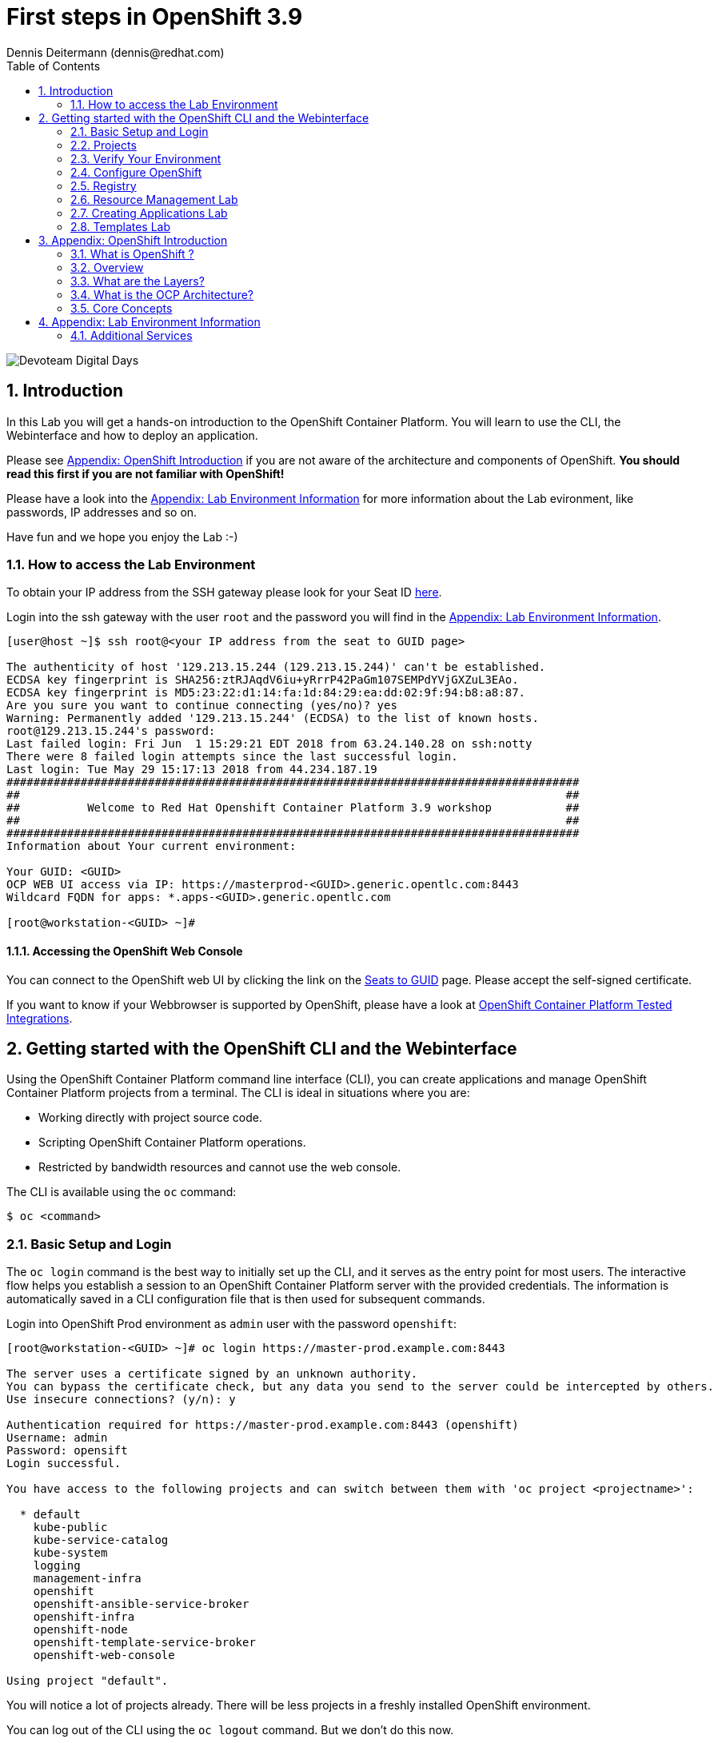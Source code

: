 = First steps in OpenShift 3.9
Dennis Deitermann (dennis@redhat.com)
:scrollbar:
:data-uri:
:toc: left
:numbered:
:icons: font

image::http://www.rhpet.de/pictures/devoteam-event.png[Devoteam Digital Days]

== Introduction

In this Lab you will get a hands-on introduction to the OpenShift Container Platform. You will learn to use the CLI, the Webinterface and how to deploy an application.

Please see <<Appendix: OpenShift Introduction>> if you are not aware of the architecture and components of OpenShift. *You should read this first if you are not familiar with OpenShift!*

Please have a look into the <<Appendix: Lab Environment Information>> for more information about the Lab evironment, like passwords, IP addresses and so on.

Have fun and we hope you enjoy the Lab :-)

=== How to access the Lab Environment

To obtain your IP address from the SSH gateway please look for your Seat ID http://seats.rhpet.de[here^].

Login into the ssh gateway with the user `root` and the password you will find in the <<Appendix: Lab Environment Information>>.

----
[user@host ~]$ ssh root@<your IP address from the seat to GUID page>

The authenticity of host '129.213.15.244 (129.213.15.244)' can't be established.
ECDSA key fingerprint is SHA256:ztRJAqdV6iu+yRrrP42PaGm107SEMPdYVjGXZuL3EAo.
ECDSA key fingerprint is MD5:23:22:d1:14:fa:1d:84:29:ea:dd:02:9f:94:b8:a8:87.
Are you sure you want to continue connecting (yes/no)? yes
Warning: Permanently added '129.213.15.244' (ECDSA) to the list of known hosts.
root@129.213.15.244's password: 
Last failed login: Fri Jun  1 15:29:21 EDT 2018 from 63.24.140.28 on ssh:notty
There were 8 failed login attempts since the last successful login.
Last login: Tue May 29 15:17:13 2018 from 44.234.187.19
#####################################################################################
##                                                                                 ##
##          Welcome to Red Hat Openshift Container Platform 3.9 workshop           ##
##                                                                                 ##
#####################################################################################
Information about Your current environment:

Your GUID: <GUID>
OCP WEB UI access via IP: https://masterprod-<GUID>.generic.opentlc.com:8443
Wildcard FQDN for apps: *.apps-<GUID>.generic.opentlc.com

[root@workstation-<GUID> ~]# 
----

==== Accessing the OpenShift Web Console

You can connect to the OpenShift web UI by clicking the link on the http://seats.rhpet.de[Seats to GUID^] page. Please accept the self-signed certificate.

If you want to know if your Webbrowser is supported by OpenShift, please have a look at https://access.redhat.com/articles/2176281[OpenShift Container Platform Tested Integrations^].

== Getting started with the OpenShift CLI and the Webinterface

Using the OpenShift Container Platform command line interface (CLI), you can create applications and manage OpenShift Container Platform projects from a terminal. The CLI is ideal in situations where you are:

* Working directly with project source code.

* Scripting OpenShift Container Platform operations.

* Restricted by bandwidth resources and cannot use the web console.

The CLI is available using the `oc` command:
----
$ oc <command>
----

=== Basic Setup and Login

The `oc login` command is the best way to initially set up the CLI, and it serves as the entry point for most users. The interactive flow helps you establish a session to an OpenShift Container Platform server with the provided credentials. The information is automatically saved in a CLI configuration file that is then used for subsequent commands.

Login into OpenShift Prod environment as `admin` user with the password `openshift`:
----
[root@workstation-<GUID> ~]# oc login https://master-prod.example.com:8443

The server uses a certificate signed by an unknown authority.
You can bypass the certificate check, but any data you send to the server could be intercepted by others.
Use insecure connections? (y/n): y

Authentication required for https://master-prod.example.com:8443 (openshift)
Username: admin
Password: opensift
Login successful.

You have access to the following projects and can switch between them with 'oc project <projectname>':

  * default
    kube-public
    kube-service-catalog
    kube-system
    logging
    management-infra
    openshift
    openshift-ansible-service-broker
    openshift-infra
    openshift-node
    openshift-template-service-broker
    openshift-web-console

Using project "default".
----

You will notice a lot of projects already. There will be less projects in a freshly installed OpenShift environment.

You can log out of the CLI using the `oc logout` command. But we don't do this now.

NOTE: You are running commands as `root` in this lab environment. It is unusual to use the `oc` command as root. It is common to install `oc` on your workstation or notebook. You can get the OpenShift client tools for your operating system https://docs.openshift.com/container-platform/3.9/cli_reference/get_started_cli.html[here^].

=== Projects

A project in OpenShift Container Platform contains multiple objects to make up a logical application.

Most oc commands run in the context of a project. The `oc login` selects a default project during initial setup to be used with subsequent commands. Use the following command to display the project currently in use:

----
[root@workstation-<GUID>~]# oc project

Using project "default" on server "https://master-prod.example.com:8443".
----

If you have access to multiple projects, use the following syntax to switch between projects by specifying the project name:
----
[root@workstation-<GUID>~]# oc project default

Already on project "default" on server "https://master-prod.example.com:8443".
----

The `oc status` command shows a high level overview of the project currently in use, with its components and their relationships, as shown in the following example:
----
[root@workstation-<GUID> ~]# oc status

In project default on server https://master-prod.example.com:8443

https://docker-registry-default.apps-<GUID>.generic.opentlc.com (passthrough) to pod port 5000-tcp (svc/docker-registry)
  dc/docker-registry deploys docker.io/openshift3/ose-docker-registry:v3.9.14 
    deployment #1 deployed 8 weeks ago - 1 pod

svc/kubernetes - 172.30.0.1 ports 443->8443, 53->8053, 53->8053

http://registry-console-default.apps-<GUID>.generic.opentlc.com to pod port registry-console (svc/registry-console)
  dc/registry-console deploys registry.access.redhat.com/openshift3/registry-console:v3.9 
    deployment #1 deployed 8 weeks ago - 1 pod

svc/router - 172.30.38.74 ports 80, 443, 1936
  dc/router deploys docker.io/openshift3/ose-haproxy-router:v3.9.14 
    deployment #1 deployed 8 weeks ago - 1 pod

3 warnings identified, use 'oc status -v' to see details.
----

If you want to learn more about the `oc` command, please look at the documentation: +
https://docs.openshift.com/container-platform/3.9/cli_reference/basic_cli_operations.html[Developer CLI Operations^] +
https://docs.openshift.com/container-platform/3.9/cli_reference/admin_cli_operations.html[Administrator CLI Operations^]

=== Verify Your Environment

Run `oc get nodes` to check the status of your OpenShift Prod environment hosts:
----
[root@workstation-<GUID>~]# oc get nodes

NAME                     STATUS    ROLES     AGE       VERSION
master-prod.example.com   Ready     master    56d       v1.9.1+a0ce1bc657
node01prod.example.com    Ready     compute   56d       v1.9.1+a0ce1bc657
node02prod.example.com    Ready     compute   56d       v1.9.1+a0ce1bc657
node03prod.example.com    Ready     compute   56d       v1.9.1+a0ce1bc657
----

Check with `oc get pods` if the installer has deployed the router and the registry containers:
----
[root@workstation-<GUID>~]# oc get pods

NAME                       READY     STATUS    RESTARTS   AGE
docker-registry-1-gjm5v    1/1       Running   21         56d
registry-console-1-gwdpv   1/1       Running   20         56d
router-1-pdrms             1/1       Running   22         56d
----

=== Configure OpenShift

In this section, you check the labels and do some intial configuration.

==== Labels

Labels are used to organize, group, or select API objects. For example, pods are "tagged" with labels, and then services use label selectors to identify the pods they proxy to. This makes it possible for services to reference groups of pods, even treating pods with potentially different containers as related entities.

Most objects can include labels in their metadata. So labels can be used to group arbitrarily-related objects; for example, all of the pods, services, replication controllers, and deployment configurations of a particular application can be grouped.

Labels are simple key/value pairs, as in the following example:
----
labels:
  key1: value1
  key2: value2
----

Consider:

* A pod consisting of an *nginx* container, with the label *role=webserver*.

* A pod consisting of an *Apache httpd* container, with the same label *role=webserver*.

A service or replication controller that is defined to use pods with the *role=webserver* label treats both of these pods as part of the same group.

==== Check Regions and Zones

We already labeled your nodes.

Check the labels of the nodes:
----
[root@workstation-<GUID> ~]# oc get nodes --show-labels

NAME                      STATUS    ROLES     AGE       VERSION             LABELS
master-prod.example.com   Ready     master    58d       v1.9.1+a0ce1bc657   beta.kubernetes.io/arch=amd64,beta.kubernetes.io/os=linux,kubernetes.io/hostname=master-prod.example.com,node-role.kubernetes.io/master=true,openshift-infra=apiserver,region=infra,zone=default
node01prod.example.com    Ready     compute   58d       v1.9.1+a0ce1bc657   beta.kubernetes.io/arch=amd64,beta.kubernetes.io/os=linux,kubernetes.io/hostname=node01prod.example.com,node-role.kubernetes.io/compute=true,region=primary,zone=main
node02prod.example.com    Ready     compute   58d       v1.9.1+a0ce1bc657   beta.kubernetes.io/arch=amd64,beta.kubernetes.io/os=linux,kubernetes.io/hostname=node02prod.example.com,node-role.kubernetes.io/compute=true,region=primary,zone=main
node03prod.example.com    Ready     compute   58d       v1.9.1+a0ce1bc657   beta.kubernetes.io/arch=amd64,beta.kubernetes.io/os=linux,kubernetes.io/hostname=node03prod.example.com,node-role.kubernetes.io/compute=true,region=primary,zone=main
----

You have a running OpenShift environment across four hosts with one master and three nodes, divided into two regions: infra and primary and two zones: default and main.

Check where the registry, registry-console and router is running:
[NOTE]
In a production OpenShift environment you will have dedicated infrastructure nodes so you will not run infrastructure components on the master or app nodes.
----
[root@workstation-<GUID>~]# oc get pods -o wide

NAME                       READY     STATUS    RESTARTS   AGE       IP             NODE
docker-registry-1-gjm5v    1/1       Running   21         56d       10.128.0.117   master-prod.example.com
registry-console-1-gwdpv   1/1       Running   20         56d       10.129.0.107   node02prod.example.com
router-1-pdrms             1/1       Running   22         56d       192.168.1.10   master-prod.example.com
----

If you want all infrastructure pods are running on a special infranode, you must configure a default node selector for this.
Please have a look https://blog.openshift.com/deploying-applications-to-specific-nodes/[here^] if you want to have more information about this.

=== Registry

The Registry is a stateless, highly scalable server side application that stores and lets you distribute Container images.
OpenShift Container Platform can utilize any server implementing the Docker registry API as a source of images, including the Docker Hub, private registries run by third parties, and the integrated OpenShift Container Platform registry.

==== Integrated OpenShift Container Registry

OpenShift Container Platform provides an integrated container registry called OpenShift Container Registry (OCR) that adds the ability to automatically provision new image repositories on demand. This provides users with a built-in location for their application builds to push the resulting images.

Whenever a new image is pushed to OCR, the registry notifies OpenShift Container Platform about the new image, passing along all the information about it, such as the namespace, name, and image metadata. Different pieces of OpenShift Container Platform react to new images, creating new builds and deployments.

==== Check integrated Registry

To check the URL of the docker registry run `oc status`:
----
[root@workstation-<GUID> ~]# oc status -v

In project default on server https://master-prod.example.com:8443

https://docker-registry-default.apps-<GUID>.generic.opentlc.com (passthrough) to pod port 5000-tcp (svc/docker-registry)
  dc/docker-registry deploys docker.io/openshift3/ose-docker-registry:v3.9.14 
    deployment #1 deployed 8 weeks ago - 1 pod

svc/kubernetes - 172.30.0.1 ports 443->8443, 53->8053, 53->8053

http://registry-console-default.apps-<GUID>.generic.opentlc.com to pod port registry-console (svc/registry-console)
  dc/registry-console deploys registry.access.redhat.com/openshift3/registry-console:v3.9 
    deployment #1 deployed 8 weeks ago - 1 pod

svc/router - 172.30.38.74 ports 80, 443, 1936
  dc/router deploys docker.io/openshift3/ose-haproxy-router:v3.9.14 
    deployment #1 deployed 8 weeks ago - 1 pod

Warnings:
  * pod/docker-registry-1-97k7b has restarted 22 times
  * pod/registry-console-1-sffxp has restarted 21 times
  * pod/router-1-5qs7m has restarted 22 times

View details with 'oc describe <resource>/<name>' or list everything with 'oc get all'.
----

Everything seems fine (you can ignore the warnings at this time ;-).

=== Resource Management Lab

In this lab, you learn how to manage OpenShift Container Platform resources.

* *Manage Users, Projects, and Quotas*
+
In this section, you create projects and test the use of quotas and limits.

* *Create Services and Routes*
+
In this section, you manually create services and routes for pods and review the changes to a service when scaling an application.

* *Explore Containers*
+
In this section, you run commands within active pods and explore the `docker-registry` and `Default Router` containers.

==== Manage Users, Projects, and Quotas

===== Create Project

On the master host, run `oc adm` to create and assign the administrative user `student` to the project:
----
[root@workstation-<GUID>~]# oc adm new-project resourcemanagement --display-name="Resources Management" --description="This is the project we use to learn about resource management" --admin=student  --node-selector='region=primary'

Created project resourcemanagement
----

[NOTE]
`student` can create his own project with the `oc new-project` command, an option you will experiment with later in this course. Note that defining the `--node-selector` is optional.

==== View Resources in Web Console

Now have a look at the web console.

. Open your web browser and go to the http://seats.rpet.de[Seats to GUID page] and click on your OpenShift Webinterface link.
+
[WARNING]
====
Please get sure that the Link the the one from *your* Seat ID.
====

. When prompted, type the username and password, as follows:
** *Username*: `student`
** *Password*: `openshift`

. In the web console, click the *Resources Management* project link in the top right corner unter `My Projects`.
+
[NOTE]
The project is empty because it has no apps. You change that as part of this lab. 

===== Apply Quota to Project

A resource quota, defined by a ResourceQuota object, provides constraints that limit aggregate resource consumption per project. It can limit the quantity of objects that can be created in a project by type, as well as the total amount of compute resources and storage that may be consumed by resources in that project.

. Create a quota definition file:
+
----
[root@workstation-<GUID>~]# cat << EOF > quota.json
{
  "apiVersion": "v1",
  "kind": "ResourceQuota",
  "metadata": {
    "name": "test-quota"
  },
  "spec": {
    "hard": {
      "memory": "512Mi",
      "cpu": "20",
      "pods": "3",
      "services": "5",
      "replicationcontrollers":"5",
      "resourcequotas":"1"
    }
  }
}
EOF
----

. Run `oc create` to apply the file you just created:
+
----
[root@workstation-<GUID>~]# oc create -f quota.json --namespace=resourcemanagement

resourcequota "test-quota" created
----

.. Verify that the quota exists:
+
----
[root@workstation-<GUID>~]# oc get quota -n resourcemanagement

NAME         AGE
test-quota   47s
----

.. Verify the limits and examine the usage:
+
[tabsize=8]
----
[root@workstation-<GUID>~]# oc describe quota test-quota -n resourcemanagement

Name:                   test-quota
Namespace:              resourcemanagement
Resource                Used  Hard
--------                ----  ----
cpu                     0     20
memory                  0     512Mi
pods                    0     3
replicationcontrollers  0     5
resourcequotas          1     1
services                0     5
----
+

. On the web console, click the *Resource Management* project.

. Go to the *Resources* tab

. Click *Quota* for information about the quota set.

==== Apply Limit Ranges to Project

For quotas to be effective, you must create _limit ranges_. They allocate the maximum, minimum, and default memory and CPU at both the pod and container level. Deployments to projects with a quota set will fail, if there are no default limits set for containers and pods. Pod and Containers with no limits are called unbound and are forbidden to run in quota projects.

. Create the `limits.json` file:
+
----
[root@workstation-<GUID>~]# cat << EOF > limits.json
{
    "kind": "LimitRange",
    "apiVersion": "v1",
    "metadata": {
        "name": "limits",
        "creationTimestamp": null
    },
    "spec": {
        "limits": [
            {
                "type": "Pod",
                "max": {
                    "cpu": "500m",
                    "memory": "750Mi"
                },
                "min": {
                    "cpu": "10m",
                    "memory": "5Mi"
                }
            },
            {
                "type": "Container",
                "max": {
                    "cpu": "500m",
                    "memory": "750Mi"
                },
                "min": {
                    "cpu": "10m",
                    "memory": "5Mi"
                },
                "default": {
                    "cpu": "100m",
                    "memory": "100Mi"
                }
            }
        ]
    }
}
EOF
----

. Run `oc create` against the `limits.json` file and the
 `resourcemanagement` project:
+
----
[root@workstation-<GUID>~]# oc create -f limits.json --namespace=resourcemanagement

limitrange "limits" created
----

. Review your limit ranges:
+
----
[root@workstation-<GUID>~]# oc describe limitranges limits -n resourcemanagement

Name:       limits
Namespace:  resourcemanagement
Type        Resource  Min  Max    Default Request  Default Limit  Max Limit/Request Ratio
----        --------  ---  ---    ---------------  -------------  -----------------------
Pod         memory    5Mi  750Mi  -                -              -
Pod         cpu       10m  500m   -                -              -
Container   cpu       10m  500m   100m             100m           -
Container   memory    5Mi  750Mi  100Mi            100Mi          -
----

==== Test Quota and Limit Settings

. Now we switch to the the OpenShift user `student`. 

.. When prompted, type the username and password:
** *Username*: `student`
** *Password*: `openshift`
+
----
[root@workstation-<GUID>~]$ oc login https://master-prod.example.com:8443 -u student
----

* The output is as follows:
+
----
Login successful.

You have one project on this server: "resourcemanagement"

Using project "resourcemanagement".
----
+
. Change to the project resourcemanagement if not already:
----
[root@workstation-<GUID>~]# oc project resourcemanagement

Now using project "resourcemanagement" on server "https://master-prod.example.com:8443".
----

NOTE: This lab shows you the manual, step-by-step method of creating each object. This is done only for educational purpose. There are easier ways to create deployments and all the required objects. The most powerful way to create apps on OpenShift is the `oc new-app` command, which is covered later in this lab.

. Create the `hello-pod.json` pod definition file:
----
[root@workstation-<GUID>~]$ cat <<EOF > hello-pod.json
{
  "kind": "Pod",
  "apiVersion": "v1",
  "metadata": {
    "name": "hello-openshift",
    "creationTimestamp": null,
    "labels": {
      "name": "hello-openshift"
    }
  },
  "spec": {
    "containers": [
      {
        "name": "hello-openshift",
        "image": "openshift/hello-openshift:v1.5.1",
        "ports": [
          {
            "containerPort": 8080,
            "protocol": "TCP"
          }
        ],
        "resources": {
        },
        "terminationMessagePath": "/dev/termination-log",
        "imagePullPolicy": "IfNotPresent",
        "capabilities": {},
        "securityContext": {
          "capabilities": {},
          "privileged": false
        }
      }
    ],
    "restartPolicy": "Always",
    "dnsPolicy": "ClusterFirst",
    "serviceAccount": ""
  },
  "status": {}
}
EOF
----

===== Run Pod

Here, you create a simple pod without a _route_ or _service_:

Create and verify the `hello-openshift` pod:
----
[root@workstation-<GUID>~]$ oc create -f hello-pod.json

pod "hello-openshift" created
----
Wait a few seconds until the pod is up and running. (~20 seconds are needed) You can use `oc get pods -w` to see it directly when the status is changing.
----
[root@workstation-<GUID>~]# oc get pods

NAME              READY     STATUS    RESTARTS   AGE
hello-openshift   1/1       Running   0          20s
----

Run `oc describe` for details on your pod:
----
[root@workstation-<GUID>~]# oc describe pod hello-openshift

Name:         hello-openshift
Namespace:    resourcemanagement
Node:         node01dev.example.com/192.168.1.11
Start Time:   Fri, 01 Jun 2018 14:12:51 -0400
Labels:       name=hello-openshift
Annotations:  kubernetes.io/limit-ranger=LimitRanger plugin set: cpu, memory request for container hello-openshift; cpu, memory limit for container hello-openshift
              openshift.io/scc=restricted
Status:       Running
IP:           10.131.0.108
Containers:
  hello-openshift:
    Container ID:   docker://ee60fea0f0ff83047ba222b37fe3b9207e44a61bfe656e3b4ffe6ba17c4cd32f
    Image:          openshift/hello-openshift:v1.5.1
    Image ID:       docker-pullable://docker.io/openshift/hello-openshift@sha256:38d25a17becd423e0c6d846fc434336bb872d7be02a3357cc90fef153bc894f2
    Port:           8080/TCP
    State:          Running
      Started:      Fri, 01 Jun 2018 14:12:56 -0400
    Ready:          True
    Restart Count:  0
    Limits:
      cpu:     100m
      memory:  100Mi
    Requests:
      cpu:        100m
      memory:     100Mi
    Environment:  <none>
    Mounts:
      /var/run/secrets/kubernetes.io/serviceaccount from default-token-4w99t (ro)
Conditions:
  Type           Status
  Initialized    True 
  Ready          True 
  PodScheduled   True 
Volumes:
  default-token-4w99t:
    Type:        Secret (a volume populated by a Secret)
    SecretName:  default-token-4w99t
    Optional:    false
QoS Class:       Guaranteed
Node-Selectors:  region=primary
Tolerations:     node.kubernetes.io/memory-pressure:NoSchedule
Events:
  Type    Reason                 Age   From                            Message
  ----    ------                 ----  ----                            -------
  Normal  Scheduled              2m    default-scheduler               Successfully assigned hello-openshift to node01dev.example.com
  Normal  SuccessfulMountVolume  2m    kubelet, node01dev.example.com  MountVolume.SetUp succeeded for volume "default-token-4w99t"
  Normal  Pulling                2m    kubelet, node01dev.example.com  pulling image "openshift/hello-openshift:v1.5.1"
  Normal  Pulled                 2m    kubelet, node01dev.example.com  Successfully pulled image "openshift/hello-openshift:v1.5.1"
  Normal  Created                2m    kubelet, node01dev.example.com  Created container
  Normal  Started                2m    kubelet, node01dev.example.com  Started container
----

Test that the application in your pod is responding with `Hello OpenShift`.

First get the IP address:
----
[root@workstation-<GUID>~]# oc describe pod hello-openshift|grep IP:|awk '{print $2}'

<IP ADDRESS>
----
Then use the IP address to check that the app is doing what it should:
----
[root@workstation-<GUID>~]# ssh master-prod.example.com 'curl -s http://<IP ADDRESS>:8080'

Hello OpenShift!
----
NOTE: We must ssh into the master node, because the ssh gateway has no direct network connection to the pod network.

Delete all the objects in your `hello-pod.json` definition file, which, at this point, is the pod only:
----
[root@workstation-<GUID>~]# oc delete -f hello-pod.json

pod "hello-openshift" deleted
----

TIP: You can also delete a pod using the following command format: `oc delete pod <PODNAME>`.

Create a new definition file that launches four `hello-openshift` pods:
----
[root@workstation-<GUID>~]$ cat << EOF > hello-many-pods.json
{
  "metadata":{
    "name":"quota-pod-deployment-test"
  },
  "kind":"List",
  "apiVersion":"v1",
  "items":[
    {
      "kind": "Pod",
      "apiVersion": "v1",
      "metadata": {
        "name": "hello-openshift-1",
        "creationTimestamp": null,
        "labels": {
          "name": "hello-openshift"
        }
      },
      "spec": {
        "containers": [
          {
            "name": "hello-openshift",
            "image": "openshift/hello-openshift:v1.5.1",
            "ports": [
              {
                "containerPort": 8080,
                "protocol": "TCP"
              }
            ],
            "resources": {
              "limits": {
                "cpu": "10m",
                "memory": "16Mi"
              }
            },
            "terminationMessagePath": "/dev/termination-log",
            "imagePullPolicy": "IfNotPresent",
            "capabilities": {},
            "securityContext": {
              "capabilities": {},
              "privileged": false
            }
          }
        ],
        "restartPolicy": "Always",
        "dnsPolicy": "ClusterFirst",
        "serviceAccount": ""
      },
      "status": {}
    },
    {
      "kind": "Pod",
      "apiVersion": "v1",
      "metadata": {
        "name": "hello-openshift-2",
        "creationTimestamp": null,
        "labels": {
          "name": "hello-openshift"
        }
      },
      "spec": {
        "containers": [
          {
            "name": "hello-openshift",
            "image": "openshift/hello-openshift:v1.5.1",
            "ports": [
              {
                "containerPort": 8080,
                "protocol": "TCP"
              }
            ],
            "resources": {
              "limits": {
                "cpu": "10m",
                "memory": "16Mi"
              }
            },
            "terminationMessagePath": "/dev/termination-log",
            "imagePullPolicy": "IfNotPresent",
            "capabilities": {},
            "securityContext": {
              "capabilities": {},
              "privileged": false
            }
          }
        ],
        "restartPolicy": "Always",
        "dnsPolicy": "ClusterFirst",
        "serviceAccount": ""
      },
      "status": {}
    },
    {
      "kind": "Pod",
      "apiVersion": "v1",
      "metadata": {
        "name": "hello-openshift-3",
        "creationTimestamp": null,
        "labels": {
          "name": "hello-openshift"
        }
      },
      "spec": {
        "containers": [
          {
            "name": "hello-openshift",
            "image": "openshift/hello-openshift:v1.5.1",
            "ports": [
              {
                "containerPort": 8080,
                "protocol": "TCP"
              }
            ],
            "resources": {
              "limits": {
                "cpu": "10m",
                "memory": "16Mi"
              }
            },
            "terminationMessagePath": "/dev/termination-log",
            "imagePullPolicy": "IfNotPresent",
            "capabilities": {},
            "securityContext": {
              "capabilities": {},
              "privileged": false
            }
          }
        ],
        "restartPolicy": "Always",
        "dnsPolicy": "ClusterFirst",
        "serviceAccount": ""
      },
      "status": {}
    },
    {
      "kind": "Pod",
      "apiVersion": "v1",
      "metadata": {
        "name": "hello-openshift-4",
        "creationTimestamp": null,
        "labels": {
          "name": "hello-openshift"
        }
      },
      "spec": {
        "containers": [
          {
            "name": "hello-openshift",
            "image": "openshift/hello-openshift:v1.5.1",
            "ports": [
              {
                "containerPort": 8080,
                "protocol": "TCP"
              }
            ],
            "resources": {
              "limits": {
                "cpu": "10m",
                "memory": "16Mi"
              }
            },
            "terminationMessagePath": "/dev/termination-log",
            "imagePullPolicy": "IfNotPresent",
            "capabilities": {},
            "securityContext": {
              "capabilities": {},
              "privileged": false
            }
          }
        ],
        "restartPolicy": "Always",
        "dnsPolicy": "ClusterFirst",
        "serviceAccount": ""
      },
      "status": {}
    }
  ]
}
EOF
----

Create the items in the `hello-many-pods.json` file:
----
[root@workstation-<GUID>~]# oc create -f hello-many-pods.json

pod "hello-openshift-1" created
pod "hello-openshift-2" created
pod "hello-openshift-3" created
Error from server (Forbidden): pods "hello-openshift-4" is forbidden: exceeded quota: test-quota, requested: pods=1, used: pods=3, limited: pods=3
----

[NOTE]
Because you defined a quota before, `oc create` created three pods only instead of four.

Delete the object in the `hello-many-pods.json` definition file:
----
[root@workstation-<GUID>~]# oc delete -f hello-many-pods.json

pod "hello-openshift-1" deleted
pod "hello-openshift-2" deleted
pod "hello-openshift-3" deleted
Error from server (NotFound): pods "hello-openshift-4" not found
----

==== Create Services and Routes

NOTE: With `oc whoami` you can check with which user you are logged in.

As `student`, create a project called `scvslab`:
----
[root@workstation-<GUID>~]# oc new-project svcslab --display-name="Services Lab" --description="This is the project we use to learn about services"

Now using project "svcslab" on server "https://master-prod.example.com:8443".

You can add applications to this project with the 'new-app' command. For example, try:

    oc new-app centos/ruby-22-centos7~https://github.com/openshift/ruby-ex.git

to build a new example application in Ruby.
----

Create the `hello-service.json` file:
----
[root@workstation-<GUID>~]$ cat <<EOF > hello-service.json
{
  "kind": "Service",
  "apiVersion": "v1",
  "metadata": {
    "name": "hello-service",
    "labels": {
      "name": "hello-openshift"
    }
  },
  "spec": {
    "selector": {
      "name":"hello-openshift"
    },
    "ports": [
      {
        "protocol": "TCP",
        "port": 8888,
        "targetPort": 8080
      }
    ]
  }
}
EOF
----

Create the `hello-service` service:
----
[root@workstation-<GUID>~]$ oc create -f hello-service.json

service "hello-service" created
----

Display the services that are running in the current project:
----
[root@workstation-<GUID>~]# oc get services

NAME            TYPE        CLUSTER-IP      EXTERNAL-IP   PORT(S)    AGE
hello-service   ClusterIP   172.30.69.150   <none>        8888/TCP   34s
----

Examine the details of your service. Note the following: +
*Selector*: Describes which pods the service selects or lists. +
*Endpoints*: Displays all the pods that are currently listed (none in your current project).

----
[root@workstation-<GUID>~]# oc describe service hello-service

Name:              hello-service
Namespace:         svcslab
Labels:            name=hello-openshift
Annotations:       <none>
Selector:          name=hello-openshift
Type:              ClusterIP
IP:                172.30.69.150
Port:              <unset>  8888/TCP
TargetPort:        8080/TCP
Endpoints:         <none>
Session Affinity:  None
Events:            <none>
----

Create pods according to the `hello-many-pods.json` definition file:
----
[root@workstation-<GUID>~]# oc create -f hello-many-pods.json

pod "hello-openshift-1" created
pod "hello-openshift-2" created
pod "hello-openshift-3" created
pod "hello-openshift-4" created
----

Wait a few seconds and check the service again.

The pods that share the label `name=hello-openshift` are all listed:
----
[root@workstation-<GUID>~]# oc describe service hello-service

Name:              hello-service
Namespace:         svcslab
Labels:            name=hello-openshift
Annotations:       <none>
Selector:          name=hello-openshift
Type:              ClusterIP
IP:                172.30.69.150
Port:              <unset>  8888/TCP
TargetPort:        8080/TCP
Endpoints:         10.129.0.113:8080,10.130.0.97:8080,10.130.0.98:8080 + 1 more...
Session Affinity:  None
Events:            <none>
----

Test that your service is working:
----
[root@workstation-<GUID>~]# oc describe service hello-service|grep IP:|awk '{print $2}'

<IP ADDRESS>
----

Please use your hello-service IP address to check if the service is running fine:
----
[root@workstation-<GUID>~]# ssh master-prod.example.com 'curl -s http://<IP ADRESS>:8888'

Hello OpenShift!
----

==== Explore Containers and Routes

Next, take a look at the router and registry containers.

===== Create Applications As Examples

As `student`, create a project called `explore-example`:
----
[root@workstation-<GUID>~]# oc new-project explore-example --display-name="Explore Example" --description="This is the project we use to learn about connecting to pods"

Now using project "explore-example" on server "https://master-prod.example.com:8443".

You can add applications to this project with the 'new-app' command. For example, try:

    oc new-app centos/ruby-22-centos7~https://github.com/openshift/ruby-ex.git

to build a new example application in Ruby.
----

Applying the same image as before, run `oc new-app` to deploy `hello-openshift`:
----
[root@workstation-<GUID>~]# oc new-app --docker-image=openshift/hello-openshift:v1.5.1 -l "todelete=yes"

--> Found Docker image fb15b0b (12 months old) from Docker Hub for "openshift/hello-openshift:v1.5.1"

    * An image stream will be created as "hello-openshift:v1.5.1" that will track this image
    * This image will be deployed in deployment config "hello-openshift"
    * Ports 8080/tcp, 8888/tcp will be load balanced by service "hello-openshift"
      * Other containers can access this service through the hostname "hello-openshift"
    * WARNING: Image "openshift/hello-openshift:v1.5.1" runs as the 'root' user which may not be permitted by your cluster administrator

--> Creating resources with label todelete=yes ...
    imagestream "hello-openshift" created
    deploymentconfig "hello-openshift" created
    service "hello-openshift" created
--> Success
    Application is not exposed. You can expose services to the outside world by executing one or more of the commands below:
     'oc expose svc/hello-openshift' 
    Run 'oc status' to view your app.
----

Verify that `oc new-app` has created a pod and the service.
----
[root@workstation-<GUID>~]# oc get svc

NAME              TYPE        CLUSTER-IP       EXTERNAL-IP   PORT(S)             AGE
hello-openshift   ClusterIP   172.30.182.169   <none>        8080/TCP,8888/TCP   35s
----

Wait until the Conatiner Status is Running.
----
[root@workstation-<GUID>~]# oc get pods

NAME                      READY     STATUS    RESTARTS   AGE
hello-openshift-1-x6snq   1/1       Running   0          1m
----

Expose the service and create a route for the application.
*Please change `<GUID>` to your GUID.*
----
[root@workstation-<GUID>~]# oc expose service hello-openshift --hostname=explore.apps-<GUID>.generic.opentlc.com

route "hello-openshift" exposed
----

Check if the route works fine.
*Please change `<GUID>` to your GUID.*
----
[root@workstation-<GUID> ~]# curl http://explore.apps-<GUID>.generic.opentlc.com

Hello OpenShift!
----

Now it works without the ssh, because we have an external route to the container.

In a later section, you explore the `docker-registry` container. To save time, start an S2I build now to push an image into the registry:

----
[root@workstation-<GUID> ~]# oc new-app https://github.com/openshift/sinatra-example -l "todelete=yes"

--> Found image 644f40d (3 months old) in image stream "openshift/ruby" under tag "2.4" for "ruby"

    Ruby 2.4 
    -------- 
    Ruby 2.4 available as container is a base platform for building and running various Ruby 2.4 applications and frameworks. Ruby is the interpreted scripting language for quick and easy object-oriented programming. It has many features to process text files and to do system management tasks (as in Perl). It is simple, straight-forward, and extensible.

    Tags: builder, ruby, ruby24, rh-ruby24

    * The source repository appears to match: ruby
    * A source build using source code from https://github.com/openshift/sinatra-example will be created
      * The resulting image will be pushed to image stream "sinatra-example:latest"
      * Use 'start-build' to trigger a new build
    * This image will be deployed in deployment config "sinatra-example"
    * Port 8080/tcp will be load balanced by service "sinatra-example"
      * Other containers can access this service through the hostname "sinatra-example"

--> Creating resources with label todelete=yes ...
    imagestream "sinatra-example" created
    buildconfig "sinatra-example" created
    deploymentconfig "sinatra-example" created
    service "sinatra-example" created
--> Success
    Build scheduled, use 'oc logs -f bc/sinatra-example' to track its progress.
    Application is not exposed. You can expose services to the outside world by executing one or more of the commands below:
     'oc expose svc/sinatra-example' 
    Run 'oc status' to view your app.
----

===== Connect to Default Router Container

Make sure to use the `default` project as `admin` user. Open a Shell into the container with `oc rsh`
 command along with the default router's pod name.
----
[root@workstation-<GUID> ~]# oc login -u admin

Authentication required for https://master-prod.example.com:8443 (openshift)
Username: admin
Password: 
Login successful.

You have access to the following projects and can switch between them with 'oc project <projectname>':

    default
  * explore-example
    kube-public
    kube-service-catalog
    kube-system
    logging
    management-infra
    openshift
    openshift-ansible-service-broker
    openshift-infra
    openshift-node
    openshift-template-service-broker
    openshift-web-console
    svcslab

Using project "explore-example".
----

----
[root@workstation-<GUID> ~]# oc project default

Now using project "default" on server "https://master-prod.example.com:8443".
----

Lets look for the pod name of the router.
----
[root@workstation-<GUID> ~]# oc get pods

NAME                       READY     STATUS    RESTARTS   AGE
docker-registry-1-59t4j    1/1       Running   0          27m
registry-console-1-sr4jw   1/1       Running   0          27m
router-1-5qs7m             1/1       Running   22         58d

----

Login into your router pod.
----
[root@workstation-<GUID> ~]# oc rsh router-1-<your id>
----

This prompt is displayed:
----
sh-4.2$ 
----

You are now running `bash` inside the container.

. Do the following:
.. Run `id`.
.. Run `pwd` and `ls` and note the directory you are in.
.. Run `grep hello-openshift` on the `haproxy.config` file.
.. Run `cat haproxy.config` to have a look on your configuration file.
+
----
sh-4.2$ id

uid=1000000000 gid=0(root) groups=0(root),1000000000
----
+
----
sh-4.2$ pwd

/var/lib/haproxy/conf
----
+
----
sh-4.2$ ls

cert_config.map       haproxy-config.template  os_http_be.map		 os_route_http_redirect.map  os_wildcard_domain.map
default_pub_keys.pem  haproxy.config	       os_reencrypt.map		 os_sni_passthrough.map
error-page-503.http   os_edge_http_be.map      os_route_http_expose.map  os_tcp_be.map
----
+
----
sh-4.2$ grep hello-openshift haproxy.config 

backend be_http:explore-example:hello-openshift
  server pod:hello-openshift-1-cbj67:hello-openshift:10.128.0.32:8080 10.128.0.32:8080 cookie aec891a1968640037700c7ee813141ed weight 256 check inter 5000ms

sh-4.2$ ps -ef

UID         PID   PPID  C STIME TTY          TIME CMD
1000000+      1      0  0 12:48 ?        00:01:46 /usr/bin/openshift-router
1000000+    659      1  0 21:53 ?        00:00:00 /usr/sbin/haproxy -f /var/lib/haproxy/conf/haproxy.config -p /var/lib/haproxy/ru
1000000+    663      0  0 21:57 ?        00:00:00 /bin/sh
1000000+    672    663  0 21:59 ?        00:00:00 ps -ef
----
.. Examine the haproxy.config more closely. This could look something like this like this:
+
[subs=+macros]
----
sh-4.2$ grep -A 40 hello-openshift haproxy.config | sed '/^ *$/d'

backend be_http:explore-example:hello-openshift
  mode http
  option redispatch
  option forwardfor
  balance leastconn
  timeout check 5000ms
  http-request set-header X-Forwarded-Host %[req.hdr(host)]
  http-request set-header X-Forwarded-Port %[dst_port]
  http-request set-header X-Forwarded-Proto http if !{ ssl_fc }
  http-request set-header X-Forwarded-Proto https if { ssl_fc }
  http-request set-header Forwarded for=%[src];host=%[req.hdr(host)];proto=%[req.hdr(X-Forwarded-Proto)]
  cookie 221fb72041e5cd15282358ec8d8c82b9 insert indirect nocache httponly
  server pod:hello-openshift-1-cbj67:hello-openshift:10.128.0.32:8080 10.128.0.32:8080 cookie aec891a1968640037700c7ee813141ed weight 256 check inter 5000ms
# Secure backend, pass through
backend be_tcp:kube-service-catalog:apiserver
  balance source
  hash-type consistent
  timeout check 5000ms
  server pod:apiserver-wdzlt:apiserver:10.131.0.128:6443 10.131.0.128:6443 weight 256
# Secure backend which requires re-encryption
backend be_secure:openshift-ansible-service-broker:asb-1338
  mode http
  option redispatch
  option forwardfor
  balance leastconn
  timeout check 5000ms
  http-request set-header X-Forwarded-Host %[req.hdr(host)]
  http-request set-header X-Forwarded-Port %[dst_port]
  http-request set-header X-Forwarded-Proto http if !{ ssl_fc }
  http-request set-header X-Forwarded-Proto https if { ssl_fc }
  http-request set-header Forwarded for=%[src];host=%[req.hdr(host)];proto=%[req.hdr(X-Forwarded-Proto)]
  cookie 89a6d633054ded194d4e1360cdc1fbef insert indirect nocache httponly secure
  server pod:asb-14-7dmvq:asb:10.128.0.30:1338 10.128.0.30:1338 cookie 00f845fa98ecc009367efd1503621909 weight 256 ssl verifyhost asb.openshift-ansible-service-broker.svc verify required ca-file /var/run/secrets/kubernetes.io/serviceaccount/service-ca.crt
----
+
You see that you have only one endpoint defined. (The line which starts with `server pod`)
+
.. Exit the bash in the container to return to the root@workstation-GUID shell
+
----
sh-4.2$ exit

[root@workstation-<GUID> ~]#
----
. As `student`, scale `hello-openshift` to have five replicas of its pod:
+
----
[root@workstation-<GUID> ~]# oc login -u student
----
+
----
[root@workstation-<GUID> ~]# oc get deploymentconfig

NAME              REVISION   DESIRED   CURRENT   TRIGGERED BY
hello-openshift   1          1         1         config,image(hello-openshift:v1.5.1)
sinatra-example   1          1         1         config,image(sinatra-example:latest)
----
+
----
[root@workstation-<GUID> ~]# oc scale dc hello-openshift --replicas=5

deploymentconfig "hello-openshift" scaled
----

. As `admin` go back to the router container and view the `haproxy.config` file again:
+
[subs=+macros]
----
[root@workstation-<GUID> ~]$ oc login -u admin

...

[root@workstation-<GUID> ~]# oc project default

Now using project "default" on server "https://master-prod.example.com:8443".
----
+
Login into your router pod. Get the name with `oc get pods`.
----
[root@workstation-<GUID> ~]# oc rsh router-1-5qs7m

sh-4.2$ grep -A 70 hello-openshift haproxy.config | sed '/^ *$/d'

backend be_http:explore-example:hello-openshift
  mode http
  option redispatch
  option forwardfor
  balance leastconn
  timeout check 5000ms
  http-request set-header X-Forwarded-Host %[req.hdr(host)]
  http-request set-header X-Forwarded-Port %[dst_port]
  http-request set-header X-Forwarded-Proto http if !{ ssl_fc }
  http-request set-header X-Forwarded-Proto https if { ssl_fc }
  http-request set-header Forwarded for=%[src];host=%[req.hdr(host)];proto=%[req.hdr(X-Forwarded-Proto)]
  cookie 221fb72041e5cd15282358ec8d8c82b9 insert indirect nocache httponly
  server pod:hello-openshift-1-cbj67:hello-openshift:10.128.0.32:8080 10.128.0.32:8080 cookie aec891a1968640037700c7ee813141ed weight 256 check inter 5000ms
  server pod:hello-openshift-1-gss9j:hello-openshift:10.129.0.43:8080 10.129.0.43:8080 cookie 7b3ce237d79ca81f1aad237c3e287c53 weight 256 check inter 5000ms
  server pod:hello-openshift-1-p249k:hello-openshift:10.129.0.44:8080 10.129.0.44:8080 cookie de43cd4369068b269cb5401ccf2f3754 weight 256 check inter 5000ms
  server pod:hello-openshift-1-bkv72:hello-openshift:10.130.0.26:8080 10.130.0.26:8080 cookie 3495ab1d4cb844eca01dcaa40a71016c weight 256 check inter 5000ms
  server pod:hello-openshift-1-wppvm:hello-openshift:10.130.0.27:8080 10.130.0.27:8080 cookie 51f51c10daaac187de4d697f4999699c weight 256 check inter 5000ms
# Secure backend, pass through
backend be_tcp:kube-service-catalog:apiserver
  balance source
  hash-type consistent
  timeout check 5000ms
  server pod:apiserver-wdzlt:apiserver:10.131.0.128:6443 10.131.0.128:6443 weight 256
# Secure backend which requires re-encryption
backend be_secure:openshift-ansible-service-broker:asb-1338
  mode http
  option redispatch
  option forwardfor
  balance leastconn
  timeout check 5000ms
  http-request set-header X-Forwarded-Host %[req.hdr(host)]
  http-request set-header X-Forwarded-Port %[dst_port]
  http-request set-header X-Forwarded-Proto http if !{ ssl_fc }
  http-request set-header X-Forwarded-Proto https if { ssl_fc }
  http-request set-header Forwarded for=%[src];host=%[req.hdr(host)];proto=%[req.hdr(X-Forwarded-Proto)]
  cookie 89a6d633054ded194d4e1360cdc1fbef insert indirect nocache httponly secure
  server pod:asb-14-7dmvq:asb:10.128.0.30:1338 10.128.0.30:1338 cookie 00f845fa98ecc009367efd1503621909 weight 256 ssl verifyhost asb.openshift-ansible-service-broker.svc verify required ca-file /var/run/secrets/kubernetes.io/serviceaccount/service-ca.crt
----

All of your `server pods` within the `haproxy` configuration are listed.

NOTE: Remember, the router routes proxy connections to the pods directly and not through the service. The router uses the service only to obtain a list of the pod endpoints (IP addresses).

Leave the container an switch to `student`.
----
sh-4.2$ exit

exit
[root@workstation-<GUID> ~]# oc login -u student
----

==== Explore Logs with the cli

As user `student`, check the logs of the build that we stared a while back:
----
[root@workstation-<GUID> ~]# oc logs builds/sinatra-example-1

Cloning "https://github.com/openshift/sinatra-example" ...
	Commit:	ff65a82271fffc60d4129bccde9c42ded49a199d (Merge pull request #11 from corey112358/patch-1)
	Author:	Ben Parees <bparees@users.noreply.github.com>
	Date:	Wed Jul 22 00:20:36 2015 -0400
---> Installing application source ...
---> Building your Ruby application from source ...
---> Running 'bundle install --retry 2 --deployment --without development:test' ...
Fetching gem metadata from https://rubygems.org/.........
Fetching version metadata from https://rubygems.org/.
Installing rack 1.6.0
Installing tilt 1.4.1
Using bundler 1.13.7
Installing rack-protection 1.5.3
Installing sinatra 1.4.5
Bundle complete! 1 Gemfile dependency, 5 gems now installed.
Gems in the groups development and test were not installed.
Bundled gems are installed into ./bundle.
---> Cleaning up unused ruby gems ...
Running `bundle clean   --verbose` with bundler 1.13.7
Found no changes, using resolution from the lockfile

Pushing image docker-registry.default.svc:5000/explore-example/sinatra-example:latest ...
Pushed 0/6 layers, 6% complete
Pushed 1/6 layers, 28% complete
Pushed 2/6 layers, 40% complete
Pushed 3/6 layers, 55% complete
Pushed 4/6 layers, 71% complete
Pushed 5/6 layers, 100% complete
Pushed 6/6 layers, 100% complete
Push successful
----

Notice the last few lines here. The *Push successful* indicates that the new container image was put into your internal registry.

Look with `oc get pods` for the sinatra-example-1 pod.
----
[root@workstation-<GUID> ~]# oc get pods

NAME                      READY     STATUS      RESTARTS   AGE
hello-openshift-1         1/1       Running     0          14m
hello-openshift-1-bkv72   1/1       Running     0          12m
hello-openshift-1-cbj67   1/1       Running     0          39m
hello-openshift-1-gss9j   1/1       Running     0          12m
hello-openshift-1-p249k   1/1       Running     0          12m
hello-openshift-1-wppvm   1/1       Running     0          12m
hello-openshift-2         1/1       Running     0          14m
hello-openshift-3         1/1       Running     0          14m
hello-openshift-4         1/1       Running     0          14m
sinatra-example-1-build   0/1       Completed   0          30m
sinatra-example-1-jm7nm   1/1       Running     0          29m
----

Look for the pod log with your pod name `sinatra-example-1-<your own name from oc get pods>`:
----
[root@workstation-<GUID> ~]# oc logs pods/sinatra-example-1-jm7nm

You might consider adding 'puma' into your Gemfile.
/opt/app-root/src/bundle/ruby/2.4.0/gems/sinatra-1.4.5/lib/sinatra/base.rb:1217: warning: constant ::Fixnum is deprecated
/opt/app-root/src/bundle/ruby/2.4.0/gems/sinatra-1.4.5/lib/sinatra/base.rb:1217: warning: constant ::Fixnum is deprecated
/opt/app-root/src/bundle/ruby/2.4.0/gems/sinatra-1.4.5/lib/sinatra/base.rb:1217: warning: constant ::Fixnum is deprecated
[2018-06-01 21:53:43] INFO  WEBrick 1.3.1
[2018-06-01 21:53:43] INFO  ruby 2.4.2 (2017-09-14) [x86_64-linux]
[2018-06-01 21:53:43] INFO  WEBrick::HTTPServer#start: pid=1 port=8080
----

You can also look into all logs through the OpenShift Webinterface.

=== Creating Applications Lab

This lab includes the following sections:

* *Deploy Application on Web Console*
+
In this section, you deploy an application from a code repository and follow the build logs on the OpenShift Container Platform web console and CLI.

* *Customize Build Script*

- Create an application from a forked Git repository, inject a custom build script, and start a rebuild from the web console.

- Review your custom script messages in the logs.

==== Deploy Application on Web Console

Here, you connect to and become familiar with the web console, create a project and an application, and scale a deployment.

===== Connect To and Explore Web Console

. Use your browser to go to the OpenShift web console. If not already, use the link in the http://seats.rhpet.de[Seat-to-GUID^] page.

. Log in as `student` with the password `openshift`.

. Take a few minutes to look around.

===== Create New Project

. Click the blue *Create Project* button in the top right corner.

. Give the new project a name, display name, and description:
* *Name*: `my-ruby-project`
* *Display Name*: `My Ruby Example Project`
* *Description*: An explanation of your choice
. Click on the blue *Create* button.

Once the project is in place, click on your new project `My Ruby Example Project`.

==== Create New Application From Source Code

. In the *Project* screen, click on the *Browse Catalog* button to get the overview of all possible builder images.

. We choose `Ruby` here and click on *next*.
. Set the version to `2.2` 

. Specify the name and Git repository URL:
* *Name*: `my-ruby-hello-world`
* *Git Repository URL*: `https://github.com/openshift/ruby-hello-world`

. Click on *advanced options* and select the following options:
.. Notice that you get a route per default for your application.
.. Note that you can decide if Builds or Deployments should start automatically.
.. Change the scaling parameter to 3 replicas.
.. Add a label with the name `environment` and the value of `dev`.

. Click the blue *Create* button to create the application.

. Click *Continue to Overview* to go to the application's *Overview* screen.

. Click the *View Full Log* link on the right side to verify that a build is in progress.

. Review the log as the build progresses.

. Wait for the build to complete and go back to the overview page and click the blue external route link on the right side. It should look like `http://my-ruby-hello-world-my-ruby-project.apps-<GUID>.generic.opentlc.com`
.. The database for our application isn't running, so expect to see the webpage mention that.
+
[TIP]
====
* You can also use the command line to create a new application: `oc new-app https://github.com/openshift/ruby-hello-world -l  environment=dev`.

* To change scaling from the command line, use `oc scale`.
====

==== Scale Deployment 

. Go back to your application's *Overview* screen by clicking *Overview* at the upper left side.

. Click on the little `>` to expand the `deployment config`. 

. Observe the circle that shows the current number of pods, which is 3. You can increase that number by clicking the `^` button next to it.

. Click the `^` button twice to increase the number of replicas to 5.

. Go to *Applications* and select *Pods* to take a look at your new pods.

. Click on the name of one of your running *Pods*.

. Click on `Logs` to see the log for this Pod.

. Click on `Terminal` to open a shell console insde the Pod right in your webbrowser.

. Click on `Events` to see the last actions of this Pod.

. Go back to your application's *Overview* screen by clicking *Overview* again.

==== Create New Application through an Image

. As `student`, if you are not on the welcome screen, please click on the `OpenShift Container Platform` banner at the top left side.

. Click the blue *Create Project* button in the top right corner.

. Give the new project a name, display name, and description:
* *Name*: `parksmap`
* *Display Name*: `My Parksmap`
* *Description*: An interactive map.
. Click on the blue *Create* button.

Once the project is in place, click on your new project `My Parksmap`.

. Click on `Deploy Image`.

. Select `Image Name`.

. Use `openshiftroadshow/parksmap-katacoda:1.0.0` as image name and click on the magnifying glass.

. Click on `Deploy` and then on `Close`.

. Click on `Create Route` and then on `Create` for generating an external route to our new application.

. After that you can click on the link to our new app. It looks like `http://parksmap-katacoda-parksmap.apps-<GUID>.generic.opentlc.com`.

These are all the steps you need to run to get a "vanilla" Docker-formatted image deployed on OpenShift. This should work with any Docker-formatted image that follows best practices, such as defining the port any service is exposed on, not needing to run specifically as the root user or other dedicated user, and which embeds a default command for running the application.

=== Templates Lab

You can create a list of objects from a template using the CLI or, if a template has been uploaded to your project or the global template library, using the web console. For a curated set of templates, see the OpenShift Image Streams and Templates library. 

This lab includes the following sections:

* *Create and Upload Template*
+
In this section, you create a template for a two-tier application (front end and database), upload it into the shared namespace (the `openshift` project), and ensure that users can deploy it from the web console.

* *Use Templates and Template Parameters*
+
In this section, you create two separate template instances in two separate projects and establish a front-end-to-database-back-end connection by means of template parameters.

[NOTE] 
.Templates are a complex 
====
Templates allow an easy way to define all the required objects of an complex to be sepcified together and made available in Catalogs. Please see our https://access.redhat.com/documentation/en-us/openshift_container_platform/3.9/html-single/developer_guide/#dev-guide-templates[OpenShift Documentation on Templates^] for more information.
====

==== Create and Upload Template

===== Install Template

The example in this section shows an application and a service with two pods: a front-end web tier and a back-end database tier. This application uses auto-generated parameters and other sleek features of OpenShift Container Platform.  Note that this application contains predefined connectivity between the front-end and back-end components as part of its YAML definition.

This example is, in effect, a "quick start" -- a predefined application that comes in a template and that you can immediately use or customize.

If not already, please login with `oc` as `admin` and change into the `default` project.
----
[root@workstation-<GUID> ~]# oc login https://master-prod.example.com:8443 -u admin -p openshift

...
----

Now we create a new project for the template based instant-app:
----
[root@workstation-<GUID> ~]# oc adm new-project instant-app --display-name="instant app example project" --description='A demonstration of an instant-app/template' --node-selector='region=primary' --admin=student

Created project instant-app
----

. Download the template's definition file:
+
----
[root@workstation-<GUID> ~]# wget http://www.rhpet.de/ocp-workshop/Template_Example.yml
----

. Create the template object in the `instant-app` project. This is also referred to as _uploading_ the template.
+
----
[root@workstation-<GUID> ~]# oc create -f Template_Example.yml -n instant-app

template "a-quickstart-keyvalue-application" created
----
NOTE: The `Template_Example.yml` file defines a template. You just added it to the instant-app project. If you add the template to the `openshift` project it made your template available throughout your OpenShift cluster for all projects.

The OpenShift Container Platform comes with a long list of preconfigured templates available for usage. You can take a look at the installed list with the following `oc` command. This list over 100 entries, that is why we did not include the output here. 

----
[root@workstation-<GUID> ~]# oc get templates -n openshift

NAME                                            DESCRIPTION                                                                        PARAMETERS        OBJECTS
3scale-gateway                                  3scale API Gateway                                                                 15 (6 blank)      2

... <many lines> ...

sso71-postgresql-persistent                     Application template for SSO 7.0 PostgreSQL applications with persistent storage   33 (17 blank)     9
----

Look for your generated template in your `instant-app` project:
----
[root@workstation-<GUID> ~]# oc get templates -n instant-app

NAME                                DESCRIPTION                                                         PARAMETERS        OBJECTS
a-quickstart-keyvalue-application   This is an example of a Ruby and MySQL application on OpenShift 3   5 (4 generated)   8
----

Do not be alarmed by the complexity of Templates. You can even create templates from existing Objects. Please see our Documentation on https://access.redhat.com/documentation/en-us/openshift_container_platform/3.9/html-single/developer_guide/#export-as-template[How to Create a Template from existing Objects^].

===== Create Instant App from Template

. On your browser, connect to the OpenShift web console as `student` with the password `openshift`, if not already.
+
. If you are not on the welcome screen, please click on the `OpenShift Container Platform` banner at the top left side.
+
. Click on the link for the `instant app example project` at the top right.
+
. From the `instant app example project` project's *Overview* screen, click *Browse Catalog*.
+
Here you find the instant applications, a special kind of template with the `instant-app` tag. The idea behind an instant application is that, when you create a template instance, you already have a fully functional application. In this example, your instant application is just a simple web page for key-value storage and retrieval.
+
. Select *a-quickstart-keyvalue-application* and click on `Next`.
+
The template configuration screen is displayed. Here, you can specify certain options for instantiating the application components:
+
.. Set the `ADMIN_USERNAME` to `admin`.
.. Set the `ADMIN_PASSWORD` parameter to your favorite password.

. Click *Create* to instantiate the services, pods, replication controllers, etc. and then click on the `Continue to the project overview` link.

* The build starts immediately.
. Wait for the build to finish. You can browse the build logs to follow the progress.

[NOTE]
Our Application is currently still missing heath checks for all containers. If you are an experienced OpenShift User feel free to build a template with health checks included.

===== Use Application

After the build is complete and both frontend and database are up and running, visit your application at the `Routes - External Traffic` from the frontend deployment config. It should look like: `http://example-route-instant-app.apps-GUID.generic.opentlc.com`

[NOTE]
Be sure to use HTTP and _not_ HTTPS. HTTPS does not work for this example because the form submission was coded with HTTP links.

You see the same Frontend like in one of the labs before, but now with a running database :-)

For more informations about the powerfull template function, please look into the https://docs.openshift.com/container-platform/3.9/dev_guide/templates.html[template documentation^].

Thanks a lot for attending the *First steps in OpenShift Hands-on Lab*, we hope you enjoyed it.

For more cool, always accessible, hands-on labs for OpenShift, please visit https://learn.openshift.com[https://learn.openshift.com^].

If you are interested into a CI/CD hands-on lab, you can use your actual GUID for this http://devops-rhsummit.b9ad.pro-us-east-1.openshiftapps.com/index.html#/workshop/devops/module/devops-intro[Labguide^].
Please be aware that this Labguide is not tested with the environment, but it should work. Your environment will be up and running until 9pm today.

== Appendix: OpenShift Introduction

=== What is OpenShift ?

OpenShift Online is Red Hat’s public cloud application development and hosting platform that automates the provisioning, management and scaling of applications so that you can focus on writing the code for your business, startup, or big idea.

Official documentation for https://docs.openshift.com/container-platform/3.9/welcome/index.html[OpenShift Container Platform^]

=== Overview

OpenShift v3 is a layered system designed to expose underlying Docker-formatted container image and Kubernetes concepts as accurately as possible, with a focus on easy composition of applications by a developer. For example, install Ruby, push code, and add MySQL.

Unlike OpenShift v2, more flexibility of configuration is exposed after creation in all aspects of the model. The concept of an application as a separate object is removed in favor of more flexible composition of "services", allowing two web containers to reuse a database or expose a database directly to the edge of the network.

=== What are the Layers?

The Docker service provides the abstraction for packaging and creating Linux-based, lightweight https://docs.openshift.com/container-platform/3.9/architecture/core_concepts/containers_and_images.html#containers[container images^]. Kubernetes provides the https://docs.openshift.com/container-platform/3.9/architecture/infrastructure_components/kubernetes_infrastructure.html#architecture-infrastructure-components-kubernetes-infrastructure[cluster management^] and orchestrates containers on multiple hosts.

OpenShift Container Platform adds:

* Source code management, https://docs.openshift.com/container-platform/3.9/architecture/core_concepts/builds_and_image_streams.html#builds[builds^], and https://docs.openshift.com/container-platform/3.9/architecture/core_concepts/deployments.html#architecture-core-concepts-deployments[deployments^] for developers

* Managing and promoting https://docs.openshift.com/container-platform/3.9/architecture/core_concepts/containers_and_images.html#docker-images[images^] at scale as they flow through your system

* Application management at scale

* Team and user tracking for organizing a large developer organization

image::http://www.rhpet.de/pictures/OpenShift-Architecture.png[OpenShift Architecture]

=== What is the OCP Architecture?

OpenShift Container Platform has a microservices-based architecture of smaller, decoupled units that work together. It runs on top of a https://docs.openshift.com/container-platform/3.9/architecture/infrastructure_components/kubernetes_infrastructure.html#architecture-infrastructure-components-kubernetes-infrastructure[Kubernetes cluster^], with data about the objects stored in https://docs.openshift.com/container-platform/3.9/architecture/infrastructure_components/kubernetes_infrastructure.html#master[etcd^], a reliable clustered key-value store. Those services are broken down by function:

* https://docs.openshift.com/container-platform/3.9/rest_api/index.html#rest-api-index[REST APIs^], which expose each of the https://docs.openshift.com/container-platform/3.9/architecture/core_concepts/index.html#architecture-core-concepts-index[core objects^].

* Controllers, which read those APIs, apply changes to other objects, and report status or write back to the object.

Users make calls to the REST API to change the state of the system. Controllers use the REST API to read the user’s desired state, and then try to bring the other parts of the system into sync. For example, when a user requests a https://docs.openshift.com/container-platform/3.9/architecture/core_concepts/builds_and_image_streams.html#builds[build^] they create a "build" object. The build controller sees that a new build has been created, and runs a process on the cluster to perform that build. When the build completes, the controller updates the build object via the REST API and the user sees that their build is complete.

The controller pattern means that much of the functionality in OpenShift Container Platform is extensible. The way that builds are run and launched can be customized independently of how images are managed, or how https://docs.openshift.com/container-platform/3.9/architecture/core_concepts/deployments.html#architecture-core-concepts-deployments[deployments^] happen. The controllers are performing the "business logic" of the system, taking user actions and transforming them into reality. By customizing those controllers or replacing them with your own logic, different behaviors can be implemented. From a system administration perspective, this also means the API can be used to script common administrative actions on a repeating schedule. Those scripts are also controllers that watch for changes and take action. OpenShift Container Platform makes the ability to customize the cluster in this way a first-class behavior.

To make this possible, controllers leverage a reliable stream of changes to the system to sync their view of the system with what users are doing. This event stream pushes changes from etcd to the REST API and then to the controllers as soon as changes occur, so changes can ripple out through the system very quickly and efficiently. However, since failures can occur at any time, the controllers must also be able to get the latest state of the system at startup, and confirm that everything is in the right state. This resynchronization is important, because it means that even if something goes wrong, then the operator can restart the affected components, and the system double checks everything before continuing. The system should eventually converge to the user’s intent, since the controllers can always bring the system into sync.

=== Core Concepts

The following topics provide high-level, architectural information on core concepts and objects you will encounter when using OpenShift Container Platform. Many of these objects come from Kubernetes, which is extended by OpenShift Container Platform to provide a more feature-rich development lifecycle platform.

* https://docs.openshift.com/container-platform/3.9/architecture/core_concepts/containers_and_images.html#architecture-core-concepts-containers-and-images[Containers and images^] are the building blocks for deploying your applications.

* https://docs.openshift.com/container-platform/3.9/architecture/core_concepts/pods_and_services.html[Pods and services^] allow for containers to communicate with each other and proxy connections.

* https://docs.openshift.com/container-platform/3.9/architecture/core_concepts/projects_and_users.html[Projects and users^] provide the space and means for communities to organize and manage their content together.

* https://docs.openshift.com/container-platform/3.9/architecture/core_concepts/builds_and_image_streams.html[Builds and image streams^] allow you to build working images and react to new images.

* https://docs.openshift.com/container-platform/3.9/architecture/core_concepts/deployments.html[Deployments^] add expanded support for the software development and deployment lifecycle.

* https://docs.openshift.com/container-platform/3.9/architecture/networking/routes.html[Routes^] announce your service to the world.

* https://docs.openshift.com/container-platform/3.9/architecture/core_concepts/templates.html[Templates^] allow for many objects to be created at once based on customized parameters.

* https://docs.openshift.com/container-platform/3.9/architecture/additional_concepts/storage.html[Persistent Storage^] allow to save permanent data in a container.

Click on the links above if you want more information about the respective topic.

== Appendix: Lab Environment Information

You have nine VMs for your own use. Only the SSH Gateway and the Masternodes are reachable from the internet. All others can only be accessed through the SSH Gateway.

To get your GUID, external FQDN, Link to the OpenShift Webinterface and IP address for the SSH Gateway VM, please goto the http://seats.rhpet.de[Seat-to-GUID overview Page^] and search your Seat-ID.

[cols="2,3,2,2", options="header"]
|===
| Name| external FQDN | internal FQDN | internal IP
| SSH Gateway | workstation-GUID.generic.opentlc.com | none | 192.168.0.5 & 192.168.1.5
| Dev Master | masterdev-GUID.generic.opentlc.com | master-dev.example.com | 192.168.1.10
| Dev Compute Node 1 | none | node01dev.example.com | 192.168.1.11
| Dev Compute Node 2 | none | node02dev.example.com | 192.168.1.12
| Dev Compute Node 3 | none | node03dev.example.com | 192.168.1.13
| Prod Master | masterprod-GUID.generic.opentlc.com | master-prod.example.com | 192.168.0.10
| Prod Compute Node 1 | none | node01prod.example.com | 192.168.0.11
| Prod Compute Node 2 | none | node02prod.example.com | 192.168.0.12
| Prod Compute Node 3 | none | node03prod.example.com | 192.168.0.13
|===

[cols="3*", options="header"]
|===
| Name | Password | Role
| root | r3dh4t1! | root user for all VMs
| admin | openshift | OSCP Administrator
| student | openshift | Developer & GIT User 
|=== 

*Wildcard FQDN for apps in the OpenShift Prod environment:* `*.apps-GUID.generic.opentlc.com`

WARNING: There is no public DNS resolution for apps for the OpenShift Dev environment.

=== Additional Services

Don't forget to replace the GUID string with your `GUID` from http://seats.rhpet.de[here^].

*GIT Server*

Web: http://gogs-lab-infra.devapps-GUID.generic.opentlc.com

Username: `student` +
Password: `openshift`

*Nexus Maven Repository*

Web: http://nexus-lab-infra.devapps-GUID.generic.opentlc.com